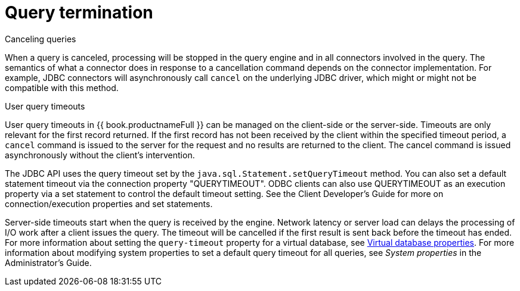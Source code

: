 
// Module included in the following assemblies:
// as_architecture.adoc
[id="query-termination"]
= Query termination

.Canceling queries

When a query is canceled, processing will be stopped in the query engine and in all connectors involved in the query. 
The semantics of what a connector does in response to a cancellation command depends on the connector implementation. 
For example, JDBC connectors will asynchronously call `cancel` on the underlying JDBC driver, which might or might not be compatible with this method.

.User query timeouts

User query timeouts in {{ book.productnameFull }} can be managed on the client-side 
or the server-side. Timeouts are only relevant for the first record returned. 
If the first record has not been received by the client within the specified timeout period, 
a `cancel` command is issued to the server for the request and no results are returned 
to the client. The cancel command is issued asynchronously without the client’s intervention.

The JDBC API uses the query timeout set by the `java.sql.Statement.setQueryTimeout` method. 
You can also set a default statement timeout via the connection property "QUERYTIMEOUT". 
ODBC clients can also use QUERYTIMEOUT as an execution property via a set statement 
to control the default timeout setting. See the Client Developer's Guide for more on 
connection/execution properties and set statements.
//Conditionalize link to the Client guide in preceding sentence 

Server-side timeouts start when the query is received by the engine. Network latency or server load
can delays the processing of I/O work after a client issues the query. The timeout will 
be cancelled if the first result is sent back before the timeout has ended. 
For more information about setting the `query-timeout` property for a virtual database, 
see xref:vdb-properties[Virtual database properties]. For more information about modifying 
system properties to set a default query timeout for all queries, see _System properties_ 
in the Administrator's Guide.
//Conditionalize link to Admin guide in preceding sentence
